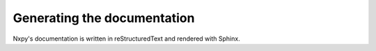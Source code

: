 .. nxpy documentation ----------------------------------------------------------

.. Copyright Nicola Musatti 2017 - 2018
.. Use, modification, and distribution are subject to the Boost Software
.. License, Version 1.0. (See accompanying file LICENSE.txt or copy at
.. http://www.boost.org/LICENSE_1_0.txt)

.. See https://github.com/nmusatti/nxpy. ---------------------------------------

Generating the documentation
============================

Nxpy's documentation is written in reStructuredText and rendered with Sphinx. 